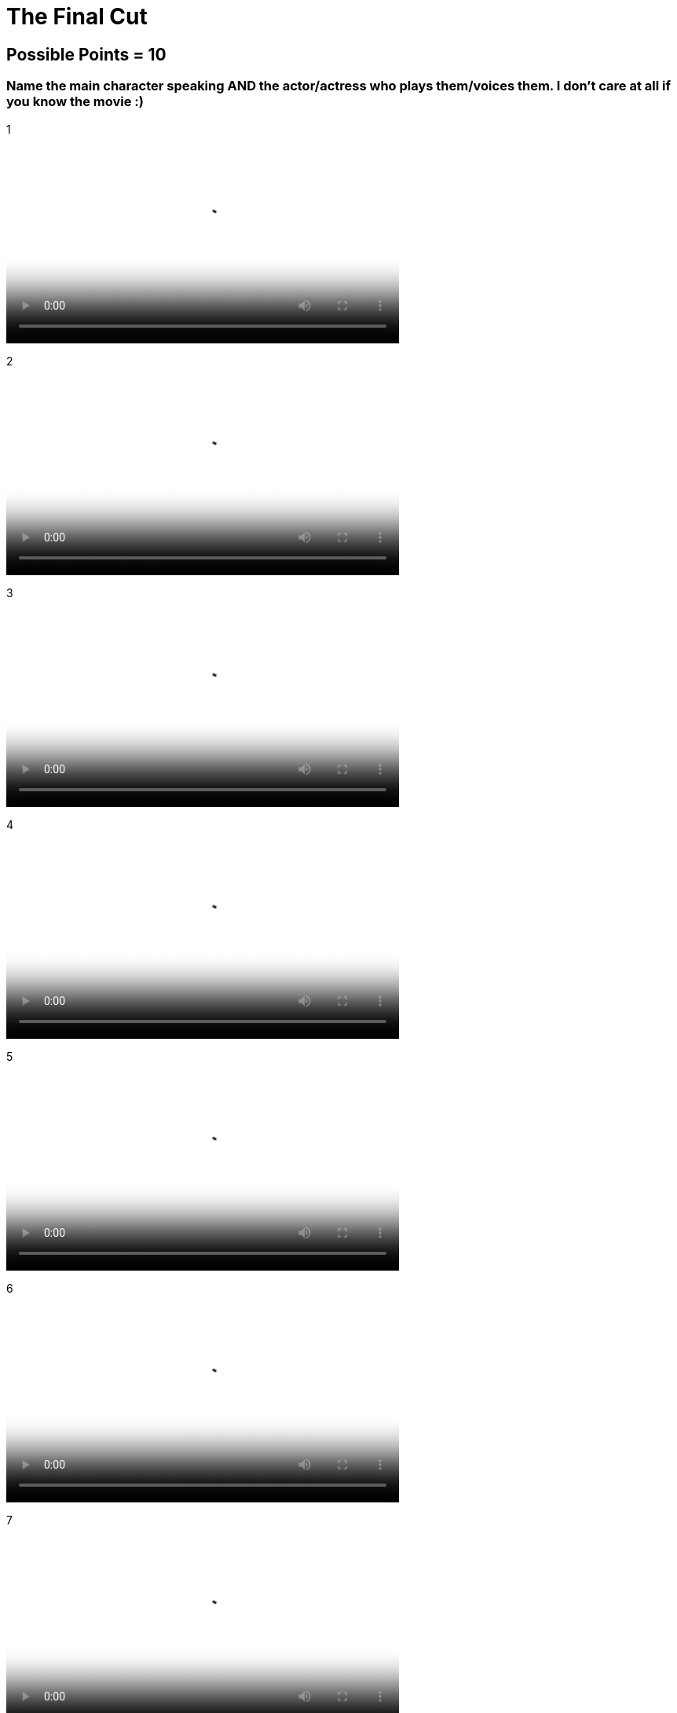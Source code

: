 = The Final Cut 

== Possible Points = 10

=== Name the main character speaking AND the actor/actress who plays them/voices them. I don't care at all if you know the movie :) 

:path: ../resources/videos/


1 

video::{path}output1.mp4[500,500]

2

video::{path}output2.mp4[500,500]

3

video::{path}output3.mp4[500,500]

4

video::{path}output4.mp4[500,500]

5

video::{path}output5.mp4[500,500]

6

video::{path}output6.mp4[500,500]

7

video::{path}output7.mp4[500,500]

8

video::{path}output8.mp4[500,500]

9

video::{path}output9.mp4[500,500]

10

video::{path}output10.mp4[500,500]

'''

link:../../../index.html[Click here to return to the main site]
